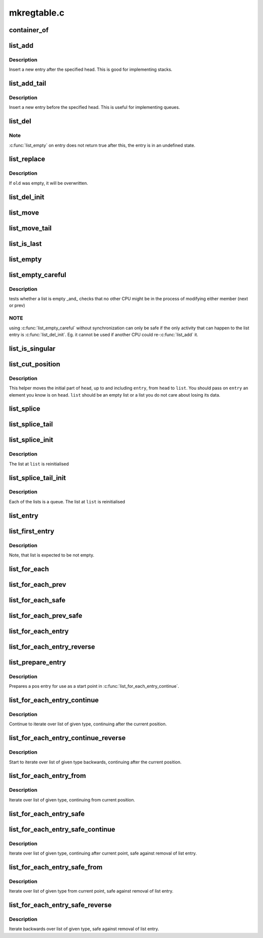.. -*- coding: utf-8; mode: rst -*-

============
mkregtable.c
============


.. _`container_of`:

container_of
============

.. c:function:: container_of ( ptr,  type,  member)

    cast a member of a structure out to the containing structure

    :param ptr:
        the pointer to the member.

    :param type:
        the type of the container struct this is embedded in.

    :param member:
        the name of the member within the struct.



.. _`list_add`:

list_add
========

.. c:function:: void list_add (struct list_head *new, struct list_head *head)

    add a new entry

    :param struct list_head \*new:
        new entry to be added

    :param struct list_head \*head:
        list head to add it after



.. _`list_add.description`:

Description
-----------

Insert a new entry after the specified head.
This is good for implementing stacks.



.. _`list_add_tail`:

list_add_tail
=============

.. c:function:: void list_add_tail (struct list_head *new, struct list_head *head)

    add a new entry

    :param struct list_head \*new:
        new entry to be added

    :param struct list_head \*head:
        list head to add it before



.. _`list_add_tail.description`:

Description
-----------

Insert a new entry before the specified head.
This is useful for implementing queues.



.. _`list_del`:

list_del
========

.. c:function:: void list_del (struct list_head *entry)

    deletes entry from list.

    :param struct list_head \*entry:
        the element to delete from the list.



.. _`list_del.note`:

Note
----

:c:func:`list_empty` on entry does not return true after this, the entry is
in an undefined state.



.. _`list_replace`:

list_replace
============

.. c:function:: void list_replace (struct list_head *old, struct list_head *new)

    replace old entry by new one

    :param struct list_head \*old:
        the element to be replaced

    :param struct list_head \*new:
        the new element to insert



.. _`list_replace.description`:

Description
-----------

If ``old`` was empty, it will be overwritten.



.. _`list_del_init`:

list_del_init
=============

.. c:function:: void list_del_init (struct list_head *entry)

    deletes entry from list and reinitialize it.

    :param struct list_head \*entry:
        the element to delete from the list.



.. _`list_move`:

list_move
=========

.. c:function:: void list_move (struct list_head *list, struct list_head *head)

    delete from one list and add as another's head

    :param struct list_head \*list:
        the entry to move

    :param struct list_head \*head:
        the head that will precede our entry



.. _`list_move_tail`:

list_move_tail
==============

.. c:function:: void list_move_tail (struct list_head *list, struct list_head *head)

    delete from one list and add as another's tail

    :param struct list_head \*list:
        the entry to move

    :param struct list_head \*head:
        the head that will follow our entry



.. _`list_is_last`:

list_is_last
============

.. c:function:: int list_is_last (const struct list_head *list, const struct list_head *head)

    tests whether @list is the last entry in list @head

    :param const struct list_head \*list:
        the entry to test

    :param const struct list_head \*head:
        the head of the list



.. _`list_empty`:

list_empty
==========

.. c:function:: int list_empty (const struct list_head *head)

    tests whether a list is empty

    :param const struct list_head \*head:
        the list to test.



.. _`list_empty_careful`:

list_empty_careful
==================

.. c:function:: int list_empty_careful (const struct list_head *head)

    tests whether a list is empty and not being modified

    :param const struct list_head \*head:
        the list to test



.. _`list_empty_careful.description`:

Description
-----------

tests whether a list is empty _and_ checks that no other CPU might be
in the process of modifying either member (next or prev)



.. _`list_empty_careful.note`:

NOTE
----

using :c:func:`list_empty_careful` without synchronization
can only be safe if the only activity that can happen
to the list entry is :c:func:`list_del_init`. Eg. it cannot be used
if another CPU could re-:c:func:`list_add` it.



.. _`list_is_singular`:

list_is_singular
================

.. c:function:: int list_is_singular (const struct list_head *head)

    tests whether a list has just one entry.

    :param const struct list_head \*head:
        the list to test.



.. _`list_cut_position`:

list_cut_position
=================

.. c:function:: void list_cut_position (struct list_head *list, struct list_head *head, struct list_head *entry)

    cut a list into two

    :param struct list_head \*list:
        a new list to add all removed entries

    :param struct list_head \*head:
        a list with entries

    :param struct list_head \*entry:
        an entry within head, could be the head itself
        and if so we won't cut the list



.. _`list_cut_position.description`:

Description
-----------

This helper moves the initial part of ``head``\ , up to and
including ``entry``\ , from ``head`` to ``list``\ . You should
pass on ``entry`` an element you know is on ``head``\ . ``list``
should be an empty list or a list you do not care about
losing its data.



.. _`list_splice`:

list_splice
===========

.. c:function:: void list_splice (const struct list_head *list, struct list_head *head)

    join two lists, this is designed for stacks

    :param const struct list_head \*list:
        the new list to add.

    :param struct list_head \*head:
        the place to add it in the first list.



.. _`list_splice_tail`:

list_splice_tail
================

.. c:function:: void list_splice_tail (struct list_head *list, struct list_head *head)

    join two lists, each list being a queue

    :param struct list_head \*list:
        the new list to add.

    :param struct list_head \*head:
        the place to add it in the first list.



.. _`list_splice_init`:

list_splice_init
================

.. c:function:: void list_splice_init (struct list_head *list, struct list_head *head)

    join two lists and reinitialise the emptied list.

    :param struct list_head \*list:
        the new list to add.

    :param struct list_head \*head:
        the place to add it in the first list.



.. _`list_splice_init.description`:

Description
-----------

The list at ``list`` is reinitialised



.. _`list_splice_tail_init`:

list_splice_tail_init
=====================

.. c:function:: void list_splice_tail_init (struct list_head *list, struct list_head *head)

    join two lists and reinitialise the emptied list

    :param struct list_head \*list:
        the new list to add.

    :param struct list_head \*head:
        the place to add it in the first list.



.. _`list_splice_tail_init.description`:

Description
-----------

Each of the lists is a queue.
The list at ``list`` is reinitialised



.. _`list_entry`:

list_entry
==========

.. c:function:: list_entry ( ptr,  type,  member)

    get the struct for this entry

    :param ptr:
        the :c:type:`struct list_head <list_head>` pointer.

    :param type:
        the type of the struct this is embedded in.

    :param member:
        the name of the list_head within the struct.



.. _`list_first_entry`:

list_first_entry
================

.. c:function:: list_first_entry ( ptr,  type,  member)

    get the first element from a list

    :param ptr:
        the list head to take the element from.

    :param type:
        the type of the struct this is embedded in.

    :param member:
        the name of the list_head within the struct.



.. _`list_first_entry.description`:

Description
-----------

Note, that list is expected to be not empty.



.. _`list_for_each`:

list_for_each
=============

.. c:function:: list_for_each ( pos,  head)

    iterate over a list

    :param pos:
        the :c:type:`struct list_head <list_head>` to use as a loop cursor.

    :param head:
        the head for your list.



.. _`list_for_each_prev`:

list_for_each_prev
==================

.. c:function:: list_for_each_prev ( pos,  head)

    iterate over a list backwards

    :param pos:
        the :c:type:`struct list_head <list_head>` to use as a loop cursor.

    :param head:
        the head for your list.



.. _`list_for_each_safe`:

list_for_each_safe
==================

.. c:function:: list_for_each_safe ( pos,  n,  head)

    iterate over a list safe against removal of list entry

    :param pos:
        the :c:type:`struct list_head <list_head>` to use as a loop cursor.

    :param n:
        another :c:type:`struct list_head <list_head>` to use as temporary storage

    :param head:
        the head for your list.



.. _`list_for_each_prev_safe`:

list_for_each_prev_safe
=======================

.. c:function:: list_for_each_prev_safe ( pos,  n,  head)

    iterate over a list backwards safe against removal of list entry

    :param pos:
        the :c:type:`struct list_head <list_head>` to use as a loop cursor.

    :param n:
        another :c:type:`struct list_head <list_head>` to use as temporary storage

    :param head:
        the head for your list.



.. _`list_for_each_entry`:

list_for_each_entry
===================

.. c:function:: list_for_each_entry ( pos,  head,  member)

    iterate over list of given type

    :param pos:
        the type * to use as a loop cursor.

    :param head:
        the head for your list.

    :param member:
        the name of the list_head within the struct.



.. _`list_for_each_entry_reverse`:

list_for_each_entry_reverse
===========================

.. c:function:: list_for_each_entry_reverse ( pos,  head,  member)

    iterate backwards over list of given type.

    :param pos:
        the type * to use as a loop cursor.

    :param head:
        the head for your list.

    :param member:
        the name of the list_head within the struct.



.. _`list_prepare_entry`:

list_prepare_entry
==================

.. c:function:: list_prepare_entry ( pos,  head,  member)

    prepare a pos entry for use in list_for_each_entry_continue()

    :param pos:
        the type * to use as a start point

    :param head:
        the head of the list

    :param member:
        the name of the list_head within the struct.



.. _`list_prepare_entry.description`:

Description
-----------

Prepares a pos entry for use as a start point in :c:func:`list_for_each_entry_continue`.



.. _`list_for_each_entry_continue`:

list_for_each_entry_continue
============================

.. c:function:: list_for_each_entry_continue ( pos,  head,  member)

    continue iteration over list of given type

    :param pos:
        the type * to use as a loop cursor.

    :param head:
        the head for your list.

    :param member:
        the name of the list_head within the struct.



.. _`list_for_each_entry_continue.description`:

Description
-----------

Continue to iterate over list of given type, continuing after
the current position.



.. _`list_for_each_entry_continue_reverse`:

list_for_each_entry_continue_reverse
====================================

.. c:function:: list_for_each_entry_continue_reverse ( pos,  head,  member)

    iterate backwards from the given point

    :param pos:
        the type * to use as a loop cursor.

    :param head:
        the head for your list.

    :param member:
        the name of the list_head within the struct.



.. _`list_for_each_entry_continue_reverse.description`:

Description
-----------

Start to iterate over list of given type backwards, continuing after
the current position.



.. _`list_for_each_entry_from`:

list_for_each_entry_from
========================

.. c:function:: list_for_each_entry_from ( pos,  head,  member)

    iterate over list of given type from the current point

    :param pos:
        the type * to use as a loop cursor.

    :param head:
        the head for your list.

    :param member:
        the name of the list_head within the struct.



.. _`list_for_each_entry_from.description`:

Description
-----------

Iterate over list of given type, continuing from current position.



.. _`list_for_each_entry_safe`:

list_for_each_entry_safe
========================

.. c:function:: list_for_each_entry_safe ( pos,  n,  head,  member)

    iterate over list of given type safe against removal of list entry

    :param pos:
        the type * to use as a loop cursor.

    :param n:
        another type * to use as temporary storage

    :param head:
        the head for your list.

    :param member:
        the name of the list_head within the struct.



.. _`list_for_each_entry_safe_continue`:

list_for_each_entry_safe_continue
=================================

.. c:function:: list_for_each_entry_safe_continue ( pos,  n,  head,  member)

    :param pos:
        the type * to use as a loop cursor.

    :param n:
        another type * to use as temporary storage

    :param head:
        the head for your list.

    :param member:
        the name of the list_head within the struct.



.. _`list_for_each_entry_safe_continue.description`:

Description
-----------

Iterate over list of given type, continuing after current point,
safe against removal of list entry.



.. _`list_for_each_entry_safe_from`:

list_for_each_entry_safe_from
=============================

.. c:function:: list_for_each_entry_safe_from ( pos,  n,  head,  member)

    :param pos:
        the type * to use as a loop cursor.

    :param n:
        another type * to use as temporary storage

    :param head:
        the head for your list.

    :param member:
        the name of the list_head within the struct.



.. _`list_for_each_entry_safe_from.description`:

Description
-----------

Iterate over list of given type from current point, safe against
removal of list entry.



.. _`list_for_each_entry_safe_reverse`:

list_for_each_entry_safe_reverse
================================

.. c:function:: list_for_each_entry_safe_reverse ( pos,  n,  head,  member)

    :param pos:
        the type * to use as a loop cursor.

    :param n:
        another type * to use as temporary storage

    :param head:
        the head for your list.

    :param member:
        the name of the list_head within the struct.



.. _`list_for_each_entry_safe_reverse.description`:

Description
-----------

Iterate backwards over list of given type, safe against removal
of list entry.


